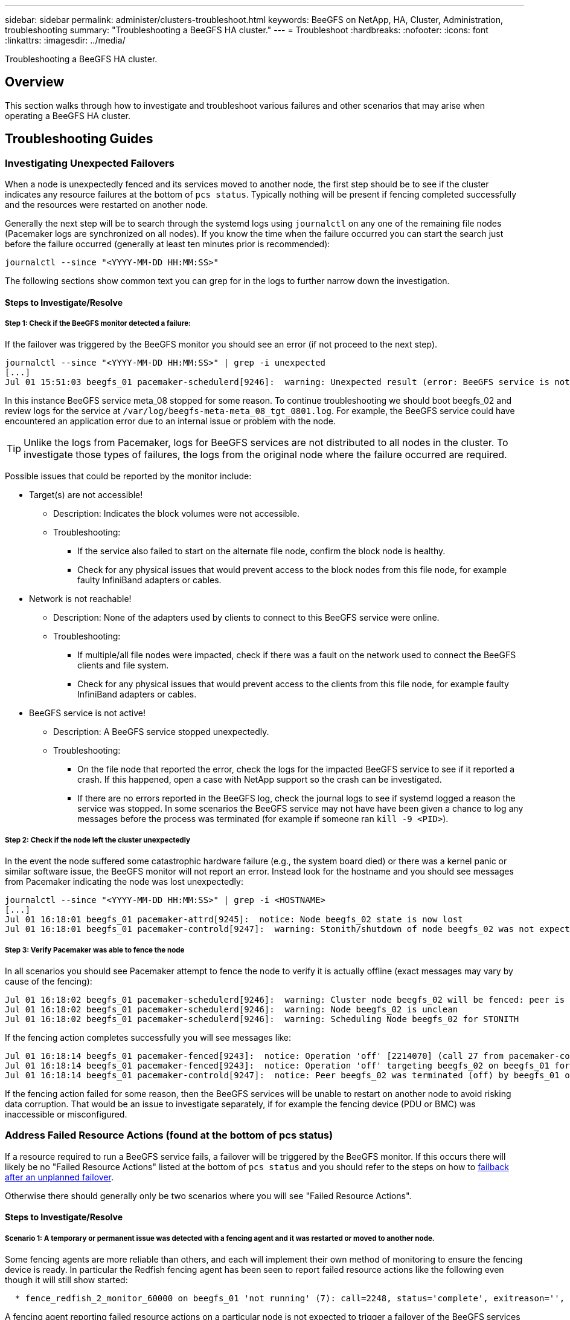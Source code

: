 ---
sidebar: sidebar
permalink: administer/clusters-troubleshoot.html
keywords: BeeGFS on NetApp, HA, Cluster, Administration, troubleshooting
summary: "Troubleshooting a BeeGFS HA cluster."
---
= Troubleshoot
:hardbreaks:
:nofooter:
:icons: font
:linkattrs:
:imagesdir: ../media/


[.lead]
Troubleshooting a BeeGFS HA cluster.

== Overview

This section walks through how to investigate and troubleshoot various failures and other scenarios that may arise when operating a BeeGFS HA cluster.

== Troubleshooting Guides

=== Investigating Unexpected Failovers

When a node is unexpectedly fenced and its services moved to another node, the first step should be to see if the cluster indicates any resource failures at the bottom of `pcs status`. Typically nothing will be present if fencing completed successfully and the resources were restarted on another node.

Generally the next step will be to search through the systemd logs using `journalctl` on any one of the remaining file nodes (Pacemaker logs are synchronized on all nodes). If you know the time when the failure occurred you can start the search just before the failure occurred (generally at least ten minutes prior is recommended):

[source,console]
----
journalctl --since "<YYYY-MM-DD HH:MM:SS>"
----

The following sections show common text you can grep for in the logs to further narrow down the investigation.

==== Steps to Investigate/Resolve

===== Step 1: Check if the BeeGFS monitor detected a failure:

If the failover was triggered by the BeeGFS monitor you should see an error (if not proceed to the next step).

[source,console]
----
journalctl --since "<YYYY-MM-DD HH:MM:SS>" | grep -i unexpected
[...]
Jul 01 15:51:03 beegfs_01 pacemaker-schedulerd[9246]:  warning: Unexpected result (error: BeeGFS service is not active!) was recorded for monitor of meta_08-monitor on beegfs_02 at Jul  1 15:51:03 2022
----

In this instance BeeGFS service meta_08 stopped for some reason. To continue troubleshooting we should boot beegfs_02 and review logs for the service at `/var/log/beegfs-meta-meta_08_tgt_0801.log`. For example, the BeeGFS service could have encountered an application error due to an internal issue or problem with the node.

TIP: Unlike the logs from Pacemaker, logs for BeeGFS services are not distributed to all nodes in the cluster. To investigate those types of failures, the logs from the original node where the failure occurred are required.

Possible issues that could be reported by the monitor include: 

* Target(s) are not accessible!
** Description: Indicates the block volumes were not accessible. 
** Troubleshooting: 
*** If the service also failed to start on the alternate file node, confirm the block node is healthy. 
*** Check for any physical issues that would prevent access to the block nodes from this file node, for example faulty InfiniBand adapters or cables.
* Network is not reachable!
** Description: None of the adapters used by clients to connect to this BeeGFS service were online. 
** Troubleshooting:
*** If multiple/all file nodes were impacted, check if there was a fault on the network used to connect the BeeGFS clients and file system. 
*** Check for any physical issues that would prevent access to the clients from this file node, for example faulty
      InfiniBand adapters or cables.
* BeeGFS service is not active!
** Description: A BeeGFS service stopped unexpectedly. 
** Troubleshooting: 
*** On the file node that reported the error, check the logs for the impacted BeeGFS service to see if it reported a crash. If this happened, open a case with NetApp support so the crash can be investigated.
*** If there are no errors reported in the BeeGFS log, check the journal logs to see if systemd logged a reason the service was stopped. In some scenarios the BeeGFS service may not have have been given a chance to log any messages before the process was terminated (for example if someone ran `kill -9 <PID>`).

===== Step 2: Check if the node left the cluster unexpectedly

In the event the node suffered some catastrophic hardware failure (e.g., the system board died) or there was a kernel panic or similar software issue, the BeeGFS monitor will not report an error. Instead look for the hostname and you should see messages from Pacemaker indicating the node was lost unexpectedly:

[source,console]
----
journalctl --since "<YYYY-MM-DD HH:MM:SS>" | grep -i <HOSTNAME>
[...]
Jul 01 16:18:01 beegfs_01 pacemaker-attrd[9245]:  notice: Node beegfs_02 state is now lost
Jul 01 16:18:01 beegfs_01 pacemaker-controld[9247]:  warning: Stonith/shutdown of node beegfs_02 was not expected
----

===== Step 3: Verify Pacemaker was able to fence the node

In all scenarios you should see Pacemaker attempt to fence the node to verify it is actually offline (exact messages may vary by cause of the fencing):

[source,console]
----
Jul 01 16:18:02 beegfs_01 pacemaker-schedulerd[9246]:  warning: Cluster node beegfs_02 will be fenced: peer is no longer part of the cluster
Jul 01 16:18:02 beegfs_01 pacemaker-schedulerd[9246]:  warning: Node beegfs_02 is unclean
Jul 01 16:18:02 beegfs_01 pacemaker-schedulerd[9246]:  warning: Scheduling Node beegfs_02 for STONITH
----

If the fencing action completes successfully you will see messages like:

[source,console]
----
Jul 01 16:18:14 beegfs_01 pacemaker-fenced[9243]:  notice: Operation 'off' [2214070] (call 27 from pacemaker-controld.9247) for host 'beegfs_02' with device 'fence_redfish_2' returned: 0 (OK)
Jul 01 16:18:14 beegfs_01 pacemaker-fenced[9243]:  notice: Operation 'off' targeting beegfs_02 on beegfs_01 for pacemaker-controld.9247@beegfs_01.786df3a1: OK
Jul 01 16:18:14 beegfs_01 pacemaker-controld[9247]:  notice: Peer beegfs_02 was terminated (off) by beegfs_01 on behalf of pacemaker-controld.9247: OK
----

If the fencing action failed for some reason, then the BeeGFS services will be unable to restart on another node to avoid risking data corruption. That would be an issue to investigate separately, if for example the fencing device (PDU or BMC) was inaccessible or misconfigured.

=== Address Failed Resource Actions (found at the bottom of pcs status)

If a resource required to run a BeeGFS service fails, a failover will be triggered by the BeeGFS monitor. If this occurs there will likely be no "Failed Resource Actions" listed at the bottom of `pcs status` and you should refer to the steps on how to link:clusters-failover-failback.html[failback after an unplanned failover^].

Otherwise there should generally only be two scenarios where you will see "Failed Resource Actions".

==== Steps to Investigate/Resolve

===== Scenario 1: A temporary or permanent issue was detected with a fencing agent and it was restarted or moved to another node.

Some fencing agents are more reliable than others, and each will implement their own method of monitoring to ensure the fencing device is ready. In particular the Redfish fencing agent has been seen to report failed resource actions like the following even though it will still show started:

[source,console]
----
  * fence_redfish_2_monitor_60000 on beegfs_01 'not running' (7): call=2248, status='complete', exitreason='', last-rc-change='2022-07-26 08:12:59 -05:00', queued=0ms, exec=0ms
----

A fencing agent reporting failed resource actions on a particular node is not expected to trigger a failover of the BeeGFS services running on that node. It should simply be automatically restarted on the same or a different node.

Steps to resolve:

. If the fencing agent consistently refuses to run on all or a subset of nodes, check if those nodes are able to connect to the fencing agent, and verify the fencing agent is configured correctly in the Ansible inventory.
.. For example if a Redfish (BMC) fencing agent is running on the same node as it is responsible for fencing, and the OS management and BMC IPs are on the same physical interface, some network switch configurations will not allow communication between the two interfaces (to prevent network loops). By default the HA cluster will attempt to avoid placing fencing agents on the node they are responsible for fencing, but this can happen in some scenarios/configurations.
. Once all issues are resolved (or if the issue appeared to be ephemeral), run `pcs resource cleanup` to reset the failed resource actions.

===== Scenario 2: The BeeGFS monitor detected an issue and triggered a failover, but for some reason resources could not start on a secondary node.

Provided fencing is enabled and the resource wasn't blocked from stopping on the original node (see the troubleshooting section for "standby (on-fail)"), the most likely reasons include problems starting the resource on a secondary node because:

* The secondary node was already offline.
* A physical or logical configuration issue prevented the secondary from accessing the block volumes used as BeeGFS targets.

Steps to resolve:

. For each entry in the failed resource actions:
.. Confirm the failed resource action was a start operation.
.. Based on the resource indicated and the node specified in the failed resource actions:
... Look for and correct any external issues that would prevent the node from starting the specified resource. For example if BeeGFS IP address (floating IP) failed to start, verify at least one of the required interfaces is connected/online and cabled to the right network switch. If a BeeGFS target (block device / E-Series volume) is failed, verify the physical connections to the backend block node(s) are connected as expected, and verify the block nodes are healthy.
.. If there are no obvious external issues and you desire a root cause for this incident, it is suggested you open a case with NetApp support to investigate before proceeding as the following steps may make root cause analysis (RCA) challenging/impossible.
. After resolving any external issues:
.. Comment out any non-functional nodes from the Ansible inventory.yml file and rerun the full Ansible playbook to ensure all logical configuration is setup correctly on the secondary node(s).
... Note: Don't forget to uncomment these nodes and rerun the playbook once the nodes are healthy and you are ready to failback.
.. Alternatively you can attempt to manually recover the cluster:
... Place any offline nodes back online using: `pcs cluster start <HOSTNAME>`
... Clear all failed resource actions using: `pcs resource cleanup`
... Run pcs status and verify all services start as expected.
... If needed run `pcs resource relocate run` to move resources back to their preferred node (if it is available).


== Common Issues

=== BeeGFS services don't failover or failback when requested

*Likely issue:* The `pcs resource relocate` run command was executed, but never finished successfully.

*How to check:* Run `pcs constraint --full` and check for any location constraints with an ID of `pcs-relocate-<RESOURCE>`.

*How to resolve:* Run `pcs resource relocate clear` then rerun `pcs constraint --full` to verify the extra constraints are removed.

=== One node in pcs status shows "standby (on-fail)" when fencing is disabled

*Likely issue:* Pacemaker was unable to successfully confirm all resources were stopped on the node that failed.

*How to resolve:*

. Run `pcs status` and check for any resources that aren't "started" or show errors at the bottom of the output and resolve any issues.
. To bring the node back online run `pcs resource cleanup --node=<HOSTNAME>`.

=== After an unexpected failover, resources show "started (on-fail)" in pcs status when fencing is enabled

*Likely issue:* A problem occurred that triggered a failover, but Pacemaker was unable to verify the node was fenced. This could happen because fencing was misconfigured or there was an issue with the fencing agent (example: the PDU was disconnected from the network).

*How to resolve:*

. Verify the node is actually powered off.
+
IMPORTANT: If the node you specify is not actually off, but running cluster services or resources, data corruption/cluster failure WILL occur.
. Manually confirm fencing with: `pcs stonith confirm <NODE>`

At this point services should finish failing over and be restarted on another healthy node.

== Common Troubleshooting Tasks

=== Restart individual BeeGFS services

Normally if a BeeGFS service needs to be restarted (say to facilitate a configuration change) this should be done by updating the Ansible inventory and rerunning the playbook. In some scenarios it may be desirable to restart individual services to facilitate faster troubleshooting, for example to change the logging level without needing to wait for the entire playbook to run.

IMPORTANT: Unless any manual changes are also added to the Ansible inventory, they will be reverted the next time the Ansible playbook runs.

==== Option 1: Systemd controlled restart

If there is a risk the BeeGFS service won't properly restart with the new configuration, first place the cluster in maintenance mode to prevent the BeeGFS monitor from detecting the service is stopped and triggering an unwanted failover:

[source,console]
----
pcs property set maintenance-mode=true
----

If needed make any changes to the services configuration at `/mnt/<SERVICE_ID>/*_config/beegfs-*.conf` (example: `/mnt/meta_01_tgt_0101/metadata_config/beegfs-meta.conf`) then use systemd to restart it:

[source,console]
----
systemctl restart beegfs-*@<SERVICE_ID>.service
----

Example: `systemctl restart beegfs-meta@meta_01_tgt_0101.service`

==== Option 2: Pacemaker controlled restart

If you aren't concerned the new configuration could cause the service to stop unexpectedly (for example simply changing the logging level), or you're in a maintenance window and not concerned about downtime you can simply restart the BeeGFS monitor for the service you want to restart:

[source,console]
----
pcs resource restart <SERVICE>-monitor
----

For example to restart the BeeGFS management service: `pcs resource restart mgmt-monitor`
